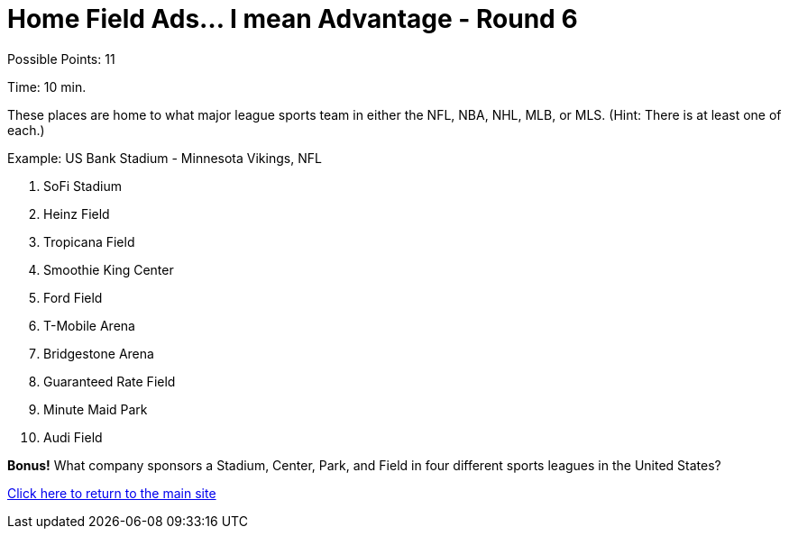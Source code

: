 = Home Field Ads... I mean Advantage - Round 6

Possible Points: 11

Time: 10 min.

These places are home to what major league sports team in either the NFL, NBA, NHL, MLB, or MLS. (Hint: There is at least one of each.)

Example: US Bank Stadium - Minnesota Vikings, NFL

1. SoFi Stadium
2. Heinz Field
3. Tropicana Field
4. Smoothie King Center
5. Ford Field
6. T-Mobile Arena
7. Bridgestone Arena
8. Guaranteed Rate Field
9. Minute Maid Park
10. Audi Field

*Bonus!* What company sponsors a Stadium, Center, Park, and Field in four different sports leagues in the United States?

link:../../../index.html[Click here to return to the main site]
